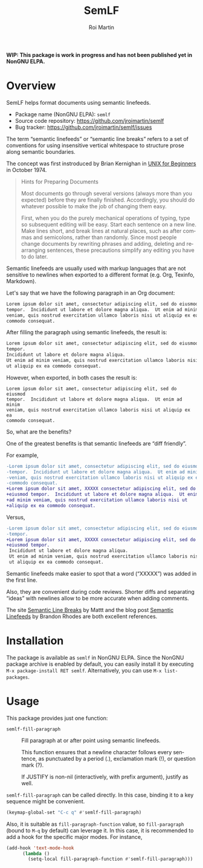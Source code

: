 #+title: SemLF
#+author: Roi Martin
#+email: jroi.martin@gmail.com
#+language: en
#+options: ':t toc:t num:t author:t email:t

*WIP: This package is work in progress and has not been published yet
in NonGNU ELPA.*

* Overview

SemLF helps format documents using semantic linefeeds.

-  Package name (NonGNU ELPA): ~semlf~
-  Source code repository: <https://github.com/jroimartin/semlf>
-  Bug tracker: <https://github.com/jroimartin/semlf/issues>

The term "semantic linefeeds" or "semantic line breaks" refers to a
set of conventions for using insensitive vertical whitespace to
structure prose along semantic boundaries.

The concept was first instroduced by Brian Kernighan in
[[https://web.archive.org/web/20130108163017if_/http://miffy.tom-yam.or.jp:80/2238/ref/beg.pdf][UNIX for Beginners]] in October 1974.

#+begin_quote
Hints for Preparing Documents

Most documents go through several versions (always more than you
expected) before they are finally finished.  Accordingly, you should
do whatever possible to make the job of changing them easy.

First, when you do the purely mechanical operations of typing, type so
subsequent editing will be easy.  Start each sentence on a new line.
Make lines short, and break lines at natural places, such as after
commas and semicolons, rather than randomly.  Since most people change
documents by rewriting phrases and adding, deleting and rearranging
sentences, these precautions simplify any editing you have to do
later.
#+end_quote

Semantic linefeeds are usually used with markup languages that are not
sensitive to newlines when exported to a different format (e.g. Org,
Texinfo, Markdown).

Let's say that we have the following paragraph in an Org document:

#+begin_src org
Lorem ipsum dolor sit amet, consectetur adipiscing elit, sed do eiusmod
tempor.  Incididunt ut labore et dolore magna aliqua.  Ut enim ad minim
veniam, quis nostrud exercitation ullamco laboris nisi ut aliquip ex ea
commodo consequat.
#+end_src

After filling the paragraph using semantic linefeeds, the result is:

#+begin_src org
Lorem ipsum dolor sit amet, consectetur adipiscing elit, sed do eiusmod
tempor.
Incididunt ut labore et dolore magna aliqua.
Ut enim ad minim veniam, quis nostrud exercitation ullamco laboris nisi
ut aliquip ex ea commodo consequat.
#+end_src

However, when exported, in both cases the result is:

#+begin_src text
Lorem ipsum dolor sit amet, consectetur adipiscing elit, sed do eiusmod
tempor.  Incididunt ut labore et dolore magna aliqua.  Ut enim ad minim
veniam, quis nostrud exercitation ullamco laboris nisi ut aliquip ex ea
commodo consequat.
#+end_src

So, what are the benefits?

One of the greatest benefits is that semantic linefeeds are "diff
friendly".

For example,

#+begin_src diff
-Lorem ipsum dolor sit amet, consectetur adipiscing elit, sed do eiusmod
-tempor.  Incididunt ut labore et dolore magna aliqua.  Ut enim ad minim
-veniam, quis nostrud exercitation ullamco laboris nisi ut aliquip ex ea
-commodo consequat.
+Lorem ipsum dolor sit amet, XXXXX consectetur adipiscing elit, sed do
+eiusmod tempor.  Incididunt ut labore et dolore magna aliqua.  Ut enim
+ad minim veniam, quis nostrud exercitation ullamco laboris nisi ut
+aliquip ex ea commodo consequat.
#+end_src

Versus,

#+begin_src diff
-Lorem ipsum dolor sit amet, consectetur adipiscing elit, sed do eiusmod
-tempor.
+Lorem ipsum dolor sit amet, XXXXX consectetur adipiscing elit, sed do
+eiusmod tempor.
 Incididunt ut labore et dolore magna aliqua.
 Ut enim ad minim veniam, quis nostrud exercitation ullamco laboris nisi
 ut aliquip ex ea commodo consequat.
#+end_src

Semantic linefeeds make easier to spot that a word ("XXXXX") was added
in the first line.

Also, they are convenient during code reviews.
Shorter diffs and separating "ideas" with newlines allow to be more
accurate when adding comments.

The site [[https://sembr.org/][Semantic Line Breaks]] by Mattt and the blog post
[[https://rhodesmill.org/brandon/2012/one-sentence-per-line/][Semantic Linefeeds]] by Brandon Rhodes are both excellent references.

* Installation

The package is available as ~semlf~ in NonGNU ELPA.
Since the NonGNU package archive is enabled by default, you can easily
install it by executing =M-x package-install RET semlf=.
Alternatively, you can use =M-x list-packages=.

* Usage

This package provides just one function:

- ~semlf-fill-paragraph~ :: Fill paragraph at or after point using
  semantic linefeeds.

  This function ensures that a newline character follows every
  sentence, as punctuated by a period (.), exclamation mark (!), or
  question mark (?).

  If JUSTIFY is non-nil (interactively, with prefix argument), justify
  as well.

~semlf-fill-paragraph~ can be called directly.
In this case, binding it to a key sequence might be convenient.

#+begin_src emacs-lisp
  (keymap-global-set "C-c q" #'semlf-fill-paragraph)
#+end_src

Also, it is suitable as ~fill-paragraph-function~ value, so
~fill-paragraph~ (bound to =M-q= by default) can leverage it.
In this case, it is recommended to add a hook for the specific major
modes.
For instance,

#+begin_src emacs-lisp
  (add-hook 'text-mode-hook
	    (lambda ()
	      (setq-local fill-paragraph-function #'semlf-fill-paragraph)))
#+end_src
